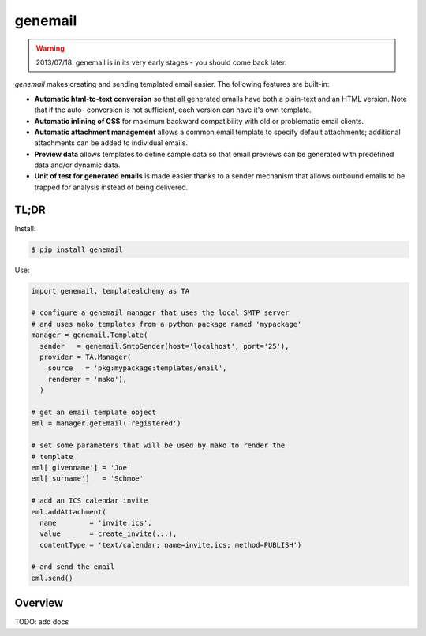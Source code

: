 ========
genemail
========

.. WARNING::

  2013/07/18: genemail is in its very early stages - you should come
  back later.

`genemail` makes creating and sending templated email easier. The
following features are built-in:

* **Automatic html-to-text conversion** so that all generated emails
  have both a plain-text and an HTML version. Note that if the auto-
  conversion is not sufficient, each version can have it's own
  template.

* **Automatic inlining of CSS** for maximum backward compatibility
  with old or problematic email clients.

* **Automatic attachment management** allows a common email template
  to specify default attachments; additional attachments can be added
  to individual emails.

* **Preview data** allows templates to define sample data so that
  email previews can be generated with predefined data and/or dynamic
  data.

* **Unit of test for generated emails** is made easier thanks to a
  sender mechanism that allows outbound emails to be trapped for
  analysis instead of being delivered.

TL;DR
=====

Install:

.. code-block:: bash

  $ pip install genemail

Use:

.. code-block:: python

  import genemail, templatealchemy as TA

  # configure a genemail manager that uses the local SMTP server
  # and uses mako templates from a python package named 'mypackage'
  manager = genemail.Template(
    sender   = genemail.SmtpSender(host='localhost', port='25'),
    provider = TA.Manager(
      source   = 'pkg:mypackage:templates/email',
      renderer = 'mako'),
    )

  # get an email template object
  eml = manager.getEmail('registered')

  # set some parameters that will be used by mako to render the
  # template
  eml['givenname'] = 'Joe'
  eml['surname']   = 'Schmoe'

  # add an ICS calendar invite
  eml.addAttachment(
    name        = 'invite.ics',
    value       = create_invite(...),
    contentType = 'text/calendar; name=invite.ics; method=PUBLISH')

  # and send the email
  eml.send()

Overview
========

TODO: add docs

